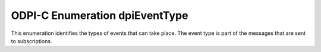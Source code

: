 .. _dpiEventType:

ODPI-C Enumeration dpiEventType
-------------------------------

This enumeration identifies the types of events that can take place. The event
type is part of the messages that are sent to subscriptions.

.. list-table-with-summary::
    :header-rows: 1
    :class: wy-table-responsive
    :widths: 15 35
    :summary: The first column displays the value of the dpiEventType
     enumeration. The second column displays the description of the
     dpiEventType enumeration value.

    * - Value
      - Description
    * - DPI_EVENT_AQ
      - Indicates that a queue has messages available to dequeue.
    * - DPI_EVENT_DEREG
      - Indicates that a subscription is no longer registered with the database
        and will no longer generate events.
    * - DPI_EVENT_NONE
      - Indicates that no event has taken place.
    * - DPI_EVENT_OBJCHANGE
      - Indicates that an object change has taken place.
    * - DPI_EVENT_QUERYCHANGE
      - Indicates that a query change has taken place.
    * - DPI_EVENT_SHUTDOWN
      - Indicates that a database is being shut down.
    * - DPI_EVENT_SHUTDOWN_ANY
      - Indicates that an instance of Oracle Real Application Clusters (RAC) is
        being shut down.
    * - DPI_EVENT_STARTUP
      - Indicates that a database is being started up.
